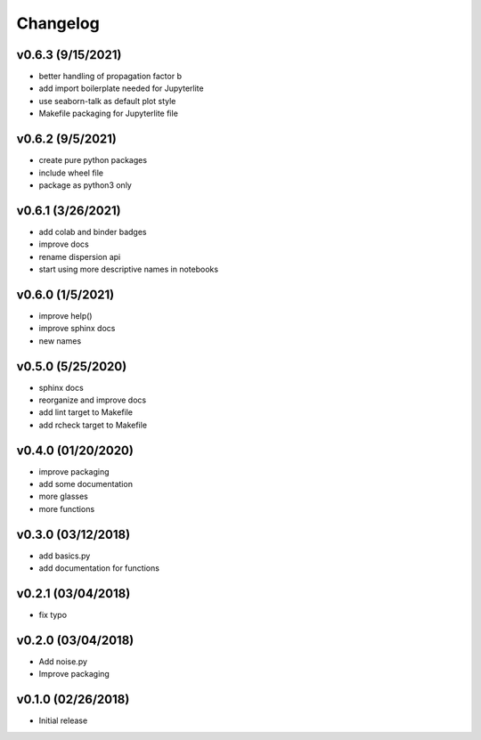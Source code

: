 Changelog
==========

v0.6.3 (9/15/2021)
------------------
* better handling of propagation factor b
* add import boilerplate needed for Jupyterlite
* use seaborn-talk as default plot style
* Makefile packaging for Jupyterlite file

v0.6.2 (9/5/2021)
-----------------
* create pure python packages
* include wheel file
* package as python3 only

v0.6.1 (3/26/2021)
------------------
* add colab and binder badges
* improve docs
* rename dispersion api
* start using more descriptive names in notebooks

v0.6.0 (1/5/2021)
------------------
* improve help()
* improve sphinx docs
* new names

v0.5.0 (5/25/2020)
------------------
* sphinx docs
* reorganize and improve docs
* add lint target to Makefile
* add rcheck target to Makefile

v0.4.0 (01/20/2020)
-------------------
* improve packaging
* add some documentation
* more glasses
* more functions

v0.3.0 (03/12/2018)
-------------------
* add basics.py
* add documentation for functions

v0.2.1 (03/04/2018)
-------------------
* fix typo

v0.2.0 (03/04/2018)
-------------------
* Add noise.py
* Improve packaging

v0.1.0 (02/26/2018)
-------------------
* Initial release